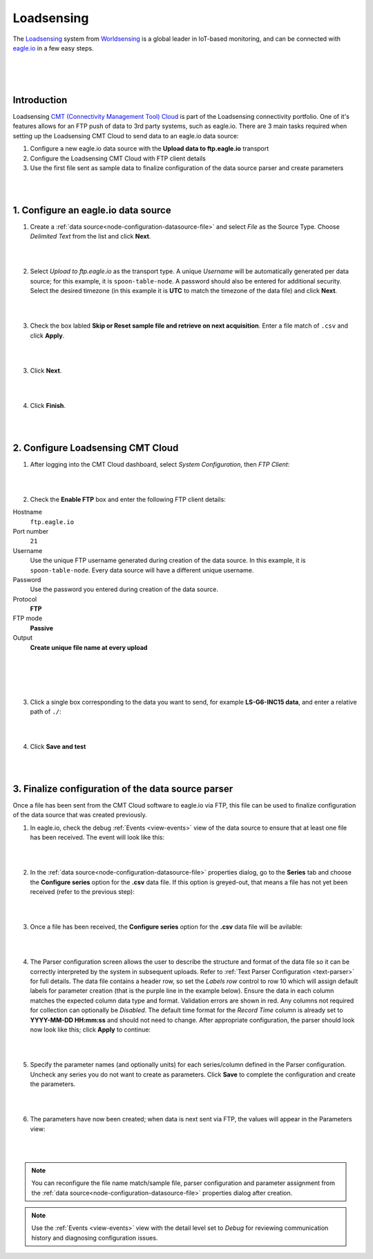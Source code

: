 .. _worldsensing-loadsensing:

Loadsensing
===========
The `Loadsensing <https://www.worldsensing.com/loadsensing/>`_ system from `Worldsensing <https://www.worldsensing.com>`_ is a global leader in IoT-based monitoring, and can be connected with `eagle.io <https://eagle.io>`_ in a few easy steps.

.. only:: not latex

    .. image:: worldsensing_logo_small.png
        :scale: 100 %

.. only:: latex

    .. image:: worldsensing_logo_small.png
        :scale: 80 %

.. only:: not latex

    .. image:: loadsensing_device.jpg
        :scale: 100 %

.. only:: latex

    .. image:: loadsensing_device.jpg
        :scale: 80 %

| 
| 
| 

Introduction
------------

Loadsensing `CMT (Connectivity Management Tool) Cloud <https://www.worldsensing.com/product/connectivity-connectivity-management-cmt-cloud/>`_ is part of the Loadsensing connectivity portfolio. One of it's features allows for an FTP push of data to 3rd party systems, such as eagle.io. There are 3 main tasks required when setting up the Loadsensing CMT Cloud to send data to an eagle.io data source:

1. Configure a new eagle.io data source with the **Upload data to ftp.eagle.io** transport
2. Configure the Loadsensing CMT Cloud with FTP client details
3. Use the first file sent as sample data to finalize configuration of the data source parser and create parameters

| 
| 

1. Configure an eagle.io data source
------------------------------------

1. Create a :ref:`data source<node-configuration-datasource-file>` and select *File* as the Source Type. Choose *Delimited Text* from the list and click **Next**.

.. only:: not latex

    .. image:: loadsensing_wizard_1.png
        :scale: 80 %

    | 

.. only:: latex
    
    | 

    .. image:: loadsensing_wizard_1.png

| 
| 

2. Select *Upload to ftp.eagle.io* as the transport type. A unique *Username* will be automatically generated per data source; for this example, it is ``spoon-table-node``. A password should also be entered for additional security. Select the desired timezone (in this example it is **UTC** to match the timezone of the data file) and click **Next**.

.. only:: not latex

    .. image:: loadsensing_wizard_2.png
        :scale: 80 %

    | 

.. only:: latex
    
    | 

    .. image:: loadsensing_wizard_2.png

| 
| 

3. Check the box labled **Skip or Reset sample file and retrieve on next acquisition**. Enter a file match of ``.csv`` and click **Apply**.

.. only:: not latex

    .. image:: loadsensing_wizard_3.png
        :scale: 80 %

    | 

.. only:: latex
    
    | 

    .. image:: loadsensing_wizard_3.png

| 
| 

3. Click **Next**. 

.. only:: not latex

    .. image:: loadsensing_wizard_4.png
        :scale: 80 %

    | 

.. only:: latex
    
    | 

    .. image:: loadsensing_wizard_4.png

| 
| 

4. Click **Finish**.

.. only:: not latex

    .. image:: loadsensing_wizard_5.png
        :scale: 80 %

    | 

.. only:: latex
    
    | 

    .. image:: loadsensing_wizard_5.png

| 
| 

2. Configure Loadsensing CMT Cloud
----------------------------------


1. After logging into the CMT Cloud dashboard, select *System Configuration*, then *FTP Client*:

.. only:: not latex

    .. image:: loadsensing_client_1.jpg
        :scale: 80 %

    | 

.. only:: latex
    
    | 

    .. image:: loadsensing_client_1.jpg

| 
| 

2. Check the **Enable FTP** box and enter the following FTP client details:


Hostname
    ``ftp.eagle.io``
Port number
    ``21``
Username
    Use the unique FTP username generated during creation of the data source. In this example, it is ``spoon-table-node``. Every data source will have a different unique username.
Password
    Use the password you entered during creation of the data source.
Protocol
    **FTP**
FTP mode
    **Passive**
Output
    **Create unique file name at every upload**

| 
| 


.. only:: not latex

    .. image:: loadsensing_client_2.jpg
        :scale: 80 %

    | 

.. only:: latex
    
    | 

    .. image:: loadsensing_client_2.jpg

| 
| 

3. Click a single box corresponding to the data you want to send, for example **LS-G6-INC15 data**, and enter a relative path of ``./``:

.. only:: not latex

    .. image:: loadsensing_client_3.jpg
        :scale: 80 %

    | 

.. only:: latex
    
    | 

    .. image:: loadsensing_client_3.jpg

| 
| 

4. Click **Save and test**

.. only:: not latex

    .. image:: loadsensing_client_4.jpg
        :scale: 80 %

    | 

.. only:: latex
    
    | 

    .. image:: loadsensing_client_4.jpg


| 
| 

3. Finalize configuration of the data source parser
---------------------------------------------------

Once a file has been sent from the CMT Cloud software to eagle.io via FTP, this file can be used to finalize configuration of the data source that was created previously.

1. In eagle.io, check the debug :ref:`Events <view-events>` view of the data source to ensure that at least one file has been received. The event will look like this:

.. only:: not latex

    .. image:: loadsensing_config_1.png
        :scale: 80 %

    | 

.. only:: latex
    
    | 

    .. image:: loadsensing_config_1.png

| 
| 

2. In the :ref:`data source<node-configuration-datasource-file>` properties dialog, go to the **Series** tab and choose the **Configure series** option for the **.csv** data file. If this option is greyed-out, that means a file has not yet been received (refer to the previous step):

.. only:: not latex

    .. image:: loadsensing_config_2.png
        :scale: 80 %

    | 

.. only:: latex
    
    | 

    .. image:: loadsensing_config_2.png

| 
| 

3. Once a file has been received, the **Configure series** option for the **.csv** data file will be avilable:

.. only:: not latex

    .. image:: loadsensing_config_3.png
        :scale: 80 %

    | 

.. only:: latex
    
    | 

    .. image:: loadsensing_config_3.png

| 
| 

4. The Parser configuration screen allows the user to describe the structure and format of the data file so it can be correctly interpreted by the system in subsequent uploads. Refer to :ref:`Text Parser Configuration <text-parser>` for full details. The data file contains a header row, so set the *Labels row* control to row 10 which will assign default labels for parameter creation (that is the purple line in the example below). Ensure the data in each column matches the expected column data type and format. Validation errors are shown in red. Any columns not required for collection can optionally be *Disabled*. The default time format for the *Record Time* column is already set to **YYYY-MM-DD HH:mm:ss** and should not need to change. After appropriate configuration, the parser should look now look like this; click **Apply** to continue:


.. only:: not latex

    .. image:: loadsensing_config_4.png
        :scale: 80 %

    | 

.. only:: latex
    
    | 

    .. image:: loadsensing_config_4.png

| 
| 

5. Specify the parameter names (and optionally units) for each series/column defined in the Parser configuration. Uncheck any series you do not want to create as parameters. Click **Save** to complete the configuration and create the parameters.

.. only:: not latex

    .. image:: loadsensing_config_5.png
        :scale: 80 %

    | 

.. only:: latex
    
    | 

    .. image:: loadsensing_config_5.png

| 
| 

6. The parameters have now been created; when data is next sent via FTP, the values will appear in the Parameters view:

.. only:: not latex

    .. image:: loadsensing_config_6.png
        :scale: 80 %

    | 

.. only:: latex
    
    | 

    .. image:: loadsensing_config_6.png


| 
| 

.. note:: 
    You can reconfigure the file name match/sample file, parser configuration and parameter assignment from the :ref:`data source<node-configuration-datasource-file>` properties dialog after creation.

.. only:: not latex

    |



.. note:: 
    Use the :ref:`Events <view-events>` view with the detail level set to *Debug* for reviewing communication history and diagnosing configuration issues.

